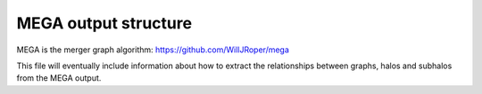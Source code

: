 MEGA output structure
=====================

MEGA is the merger graph algorithm: https://github.com/WillJRoper/mega

This file will eventually include information about how to extract the relationships between graphs, halos and subhalos from the MEGA output.



